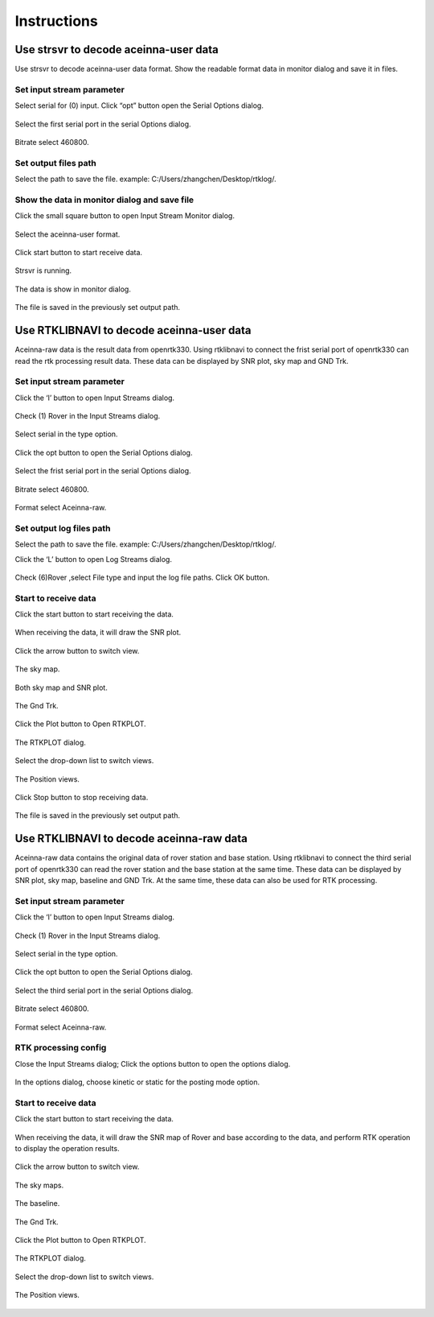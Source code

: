============
Instructions
============

Use strsvr to decode aceinna-user data
======================================

Use strsvr to decode aceinna-user data format. Show the readable format data in monitor dialog and save it
in files.

Set input stream parameter
--------------------------

Select serial for (0) input. Click “opt” button open the Serial Options dialog.

 .. image:: ../media/serial_options.png
        :height: 200

Select the first serial port in the serial Options dialog.

 .. image:: ../media/first_serial.png
        :height: 200

Bitrate select 460800.

 .. image:: ../media/bitrate.png
        :height: 200

Set output files path
---------------------

Select the path to save the file. example: C:/\Users/\zhangchen/\Desktop/\rtklog/\.

 .. image:: ../media/path.png
        :height: 200

Show the data in monitor dialog and save file
---------------------------------------------

Click the small square button to open Input Stream Monitor dialog.

 .. image:: ../media/small_square_button.png
        :height: 200

Select the aceinna-user format.

 .. image:: ../media/aceinna_user.png
        :height: 200

Click start button to start receive data.

 .. image:: ../media/start_button.png
        :height: 200

Strsvr is running.

 .. image:: ../media/strsvr_running.png
        :height: 200

The data is show in monitor dialog.

 .. image:: ../media/input_stream_monitor.png
        :height: 200

The file is saved in the previously set output path.

 .. image:: ../media/output_path.png
        :height: 200

Use RTKLIBNAVI to decode aceinna-user data
==========================================

Aceinna-raw data is the result data from openrtk330. Using rtklibnavi to connect the frist serial port of openrtk330 
can read the rtk processing result data. These data can be displayed by SNR plot, sky map and GND Trk.

 .. image:: ../media/displayed.png
        :height: 200

Set input stream parameter
--------------------------

Click the ‘I’ button to open Input Streams dialog.

 .. image:: ../media/Ibutton.png
        :height: 200

Check (1) Rover in the Input Streams dialog.

 .. image:: ../media/check_rover.png
        :height: 200

Select serial in the type option.

 .. image:: ../media/select_serial.png
        :height: 200

Click the opt button to open the Serial Options dialog.

 .. image:: ../media/opt_button.png
        :height: 200

Select the frist serial port in the serial Options dialog.

 .. image:: ../media/first_serial2.png
        :height: 200

Bitrate select 460800.

 .. image:: ../media/bitrate2.png
        :height: 200

Format select Aceinna-raw.

 .. image:: ../media/aceinna_raw.png
        :height: 200

Set output log files path
-------------------------

Select the path to save the file. example: C:/\Users/\zhangchen/\Desktop/\rtklog/\.

Click the ‘L’ button to open Log Streams dialog.

 .. image:: ../media/Lbutton.png
        :height: 200

Check (6)Rover ,select File type and input the log file paths. Click OK button.

 .. image:: ../media/OKbutton.png
        :height: 200

Start to receive data
---------------------

Click the start button to start receiving the data. 

 .. image:: ../media/start_button2.png
        :height: 200

When receiving the data, it will draw the SNR plot.

 .. image:: ../media/snr_plot.png
        :height: 200

Click the arrow button to switch view.

 .. image:: ../media/arrow_button.png
        :height: 200

The sky map.

 .. image:: ../media/sky_map.png
        :height: 200

Both sky map and SNR plot.

 .. image:: ../media/both_sky_snr.png
        :height: 200

The Gnd Trk.

 .. image:: ../media/gnd_trk.png
        :height: 200

Click the Plot button to Open RTKPLOT.

 .. image:: ../media/rtkplot.png
        :height: 200

The RTKPLOT dialog.

 .. image:: ../media/rtkplot_dialog.png
        :height: 200

Select the drop-down list to switch views.

 .. image:: ../media/switch_views.png
        :height: 200

The Position views.

 .. image:: ../media/position_views.png
        :height: 200

Click Stop button to stop receiving data.

 .. image:: ../media/stop_button.png
        :height: 200

The file is saved in the previously set output path.

 .. image:: ../media/output_path2.png
        :height: 200

Use RTKLIBNAVI to decode aceinna-raw data
=========================================

Aceinna-raw data contains the original data of rover station and base station. Using rtklibnavi to connect the third serial 
port of openrtk330 can read the rover station and the base station at the same time. These data can be displayed by SNR plot, 
sky map, baseline and GND Trk. At the same time, these data can also be used for RTK processing.

 .. image:: ../media/snr_sat_base_trk.png
        :height: 200

Set input stream parameter
--------------------------

Click the ‘I’ button to open Input Streams dialog.

 .. image:: ../media/Ibutton2.png
        :height: 200

Check (1) Rover in the Input Streams dialog.

 .. image:: ../media/check_rover2.png
        :height: 200

Select serial in the type option.

 .. image:: ../media/select_serial2.png
        :height: 200

Click the opt button to open the Serial Options dialog.

 .. image:: ../media/opt_button2.png
        :height: 200

Select the third serial port in the serial Options dialog.

 .. image:: ../media/third_serial.png
        :height: 200

Bitrate select 460800.

 .. image:: ../media/bitrate3.png
        :height: 200

Format select Aceinna-raw.

 .. image:: ../media/aceinna_raw2.png
        :height: 200

RTK processing config
---------------------

Close the Input Streams dialog; Click the options button to open the options dialog.

 .. image:: ../media/options_button.png
        :height: 200

In the options dialog, choose kinetic or static for the posting mode option.

 .. image:: ../media/posting_mode.png
        :height: 200

Start to receive data
---------------------

Click the start button to start receiving the data.

 .. image:: ../media/start_button3.png
        :height: 200

When receiving the data, it will draw the SNR map of Rover and base according to the data, and perform RTK operation to 
display the operation results.

 .. image:: ../media/displayed2.png
        :height: 200

Click the arrow button to switch view.

 .. image:: ../media/arrow_button2.png
        :height: 200

The sky maps.

 .. image:: ../media/sky_map2.png
        :height: 200

The baseline.

 .. image:: ../media/baseline.png
        :height: 200

The Gnd Trk.

 .. image:: ../media/gnd_trk2.png
        :height: 200

Click the Plot button to Open RTKPLOT.

 .. image:: ../media/rtkplot2.png
        :height: 200

The RTKPLOT dialog.

 .. image:: ../media/rtkplot_dialog2.png
        :height: 200

Select the drop-down list to switch views.

 .. image:: ../media/switch_views2.png
        :height: 200

The Position views.

 .. image:: ../media/position_view.png
        :height: 200